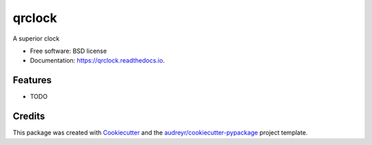 =======
qrclock
=======


.. image:: https://img.shields.io/pypi/v/qrclock.svg
        :target: https://pypi.python.org/pypi/qrclock

.. image:: https://img.shields.io/travis/Fraank-dash/qrclock.svg
        :target: https://travis-ci.com/Fraank-dash/qrclock

.. image:: https://readthedocs.org/projects/qrclock/badge/?version=latest
        :target: https://qrclock.readthedocs.io/en/latest/?version=latest
        :alt: Documentation Status




A superior clock


* Free software: BSD license
* Documentation: https://qrclock.readthedocs.io.


Features
--------

* TODO

Credits
-------

This package was created with Cookiecutter_ and the `audreyr/cookiecutter-pypackage`_ project template.

.. _Cookiecutter: https://github.com/audreyr/cookiecutter
.. _`audreyr/cookiecutter-pypackage`: https://github.com/audreyr/cookiecutter-pypackage
